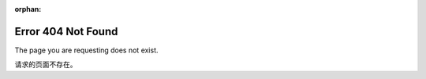 :orphan:

Error 404 Not Found
===================
The page you are requesting does not exist.

请求的页面不存在。
